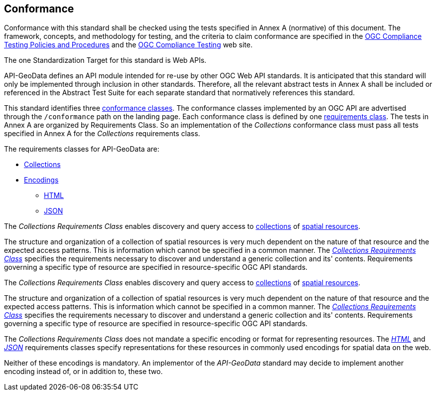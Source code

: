 == Conformance

Conformance with this standard shall be checked using the tests specified in Annex A (normative) of this document. The framework, concepts, and methodology for testing, and the criteria to claim conformance are specified in the <<citepp,OGC Compliance Testing Policies and Procedures>> and the https://www.ogc.org/compliance/[OGC Compliance Testing] web site.

The one Standardization Target for this standard is Web APIs.

API-GeoData defines an API module intended for re-use by other OGC Web API standards. It is anticipated that this standard will only be implemented through inclusion in other standards. Therefore, all the relevant abstract tests in Annex A shall be included or referenced in the Abstract Test Suite for each separate standard that normatively references this standard.

This standard identifies three <<ctc-definition,conformance classes>>. The conformance classes implemented by an OGC API are advertised through the `/conformance` path on the landing page. Each conformance class is defined by one <<requirements-class-definition,requirements class>>. The tests in Annex A are organized by Requirements Class. So an implementation of the _Collections_ conformance class must pass all tests specified in Annex A for the _Collections_ requirements class.

The requirements classes for API-GeoData are:

* <<rc_collections-section,Collections>>
* <<rc_encoding-section,Encodings>>
** <<rc_html-section,HTML>>
** <<rc_json-section,JSON>>

The _Collections Requirements Class_ enables discovery and query access to <<collection-definition,collections>> of <<spatial-resource-definition,spatial resources>>.

The structure and organization of a collection of spatial resources is very much dependent on the nature of that resource and the expected access patterns. This is information which cannot be specified in a common manner. The <<rc_collections-section,_Collections Requirements Class_>> specifies the requirements necessary to discover and understand a generic collection and its' contents. Requirements governing a specific type of resource are specified in resource-specific OGC API standards.

The _Collections Requirements Class_ enables discovery and query access to <<collection-definition,collections>> of <<spatial-resource-definition,spatial resources>>.

The structure and organization of a collection of spatial resources is very much dependent on the nature of that resource and the expected access patterns. This is information which cannot be specified in a common manner. The <<rc_collections-section,_Collections Requirements Class_>> specifies the requirements necessary to discover and understand a generic collection and its' contents. Requirements governing a specific type of resource are specified in resource-specific OGC API standards.

The _Collections Requirements Class_ does not mandate a specific encoding or format for representing resources. The <<rc_html-section,_HTML_>> and <<rc_json-section,_JSON_>> requirements classes specify representations for these resources in commonly used encodings for spatial data on the web.

Neither of these encodings is mandatory. An implementor of the _API-GeoData_ standard may decide to implement another encoding instead of, or in addition to, these two.

